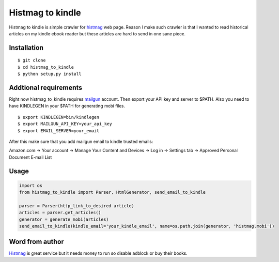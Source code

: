 Histmag to kindle
=================

Histmag to kindle is simple crawler for
`histmag <http://histmag.org/>`__ web page. Reason I make such crawler
is that I wanted to read historical articles on my kindle ebook reader
but these articles are hard to send in one sane piece.

Installation
------------

::

    $ git clone
    $ cd histmag_to_kindle
    $ python setup.py install

Addtional requirements
----------------------

Right now histmag\_to\_kindle requires
`mailgun <https://www.mailgun.com/>`__ account. Then export your API key
and server to $PATH. Also you need to have KINDLEGEN in your $PATH for generating mobi files.

::

    $ export KINDLEGEN=bin/kindlegen
    $ export MAILGUN_API_KEY=your_api_key
    $ export EMAIL_SERVER=your_email

After this make sure that you add mailgun email to kindle trusted
emails:

Amazon.com -> Your account -> Manage Your Content and Devices -> Log in
-> Settings tab -> Approved Personal Document E-mail List

Usage
-----

.. code:: python

    import os
    from histmag_to_kindle import Parser, HtmlGenerator, send_email_to_kindle

    parser = Parser(http_link_to_desired article)
    articles = parser.get_articles()
    generator = generate_mobi(articles)
    send_email_to_kindle(kindle_email='your_kindle_email', name=os.path.join(generator, 'histmag.mobi'))

Word from author
----------------

`Histmag <http://histmag.org/>`__ is great service but it needs money to
run so disable adblock or buy their books.
